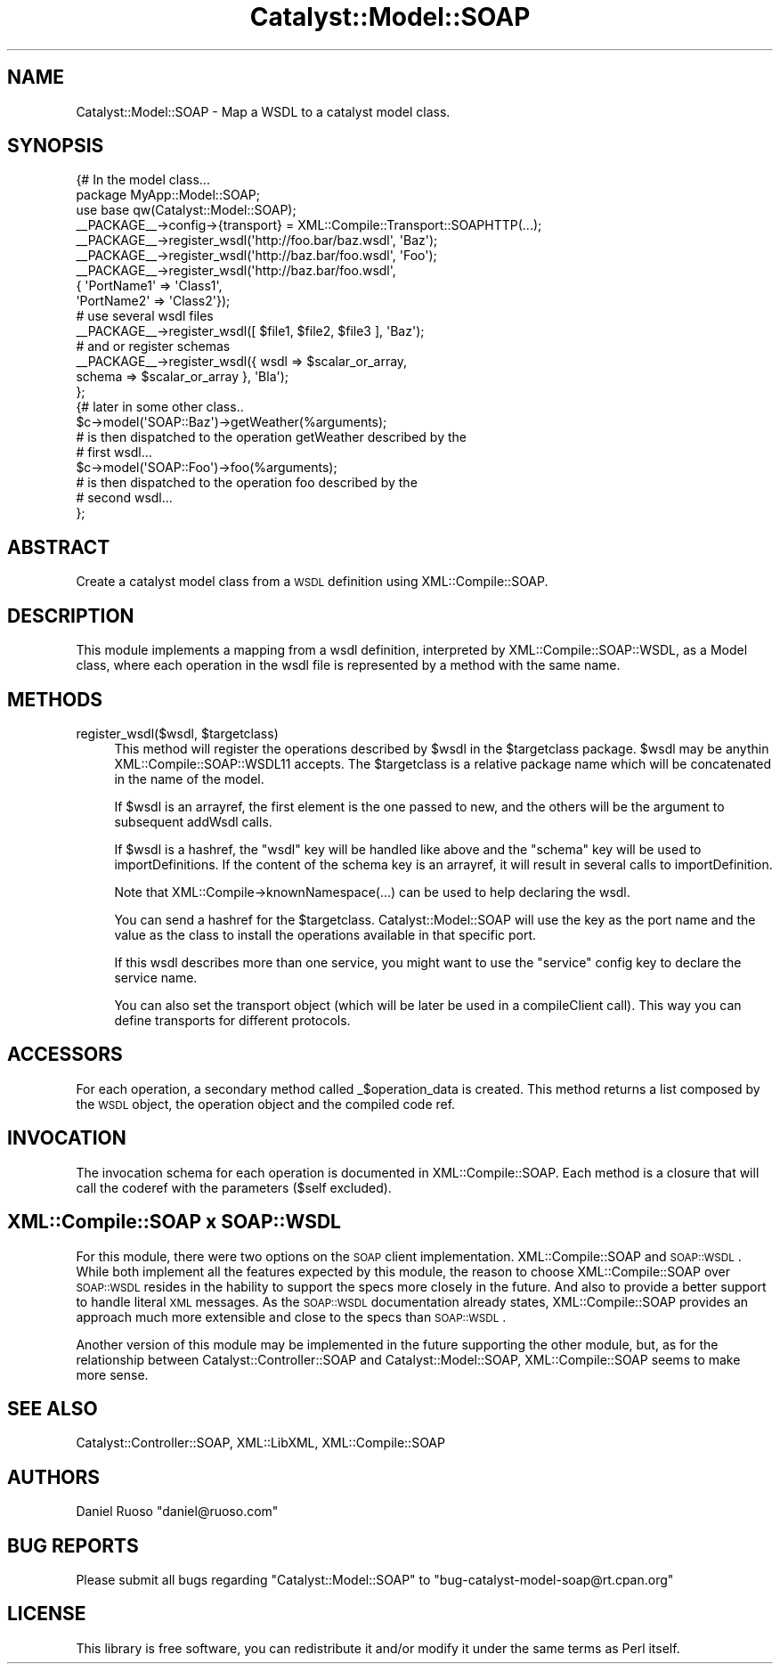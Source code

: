 .\" Automatically generated by Pod::Man 2.1801 (Pod::Simple 3.05)
.\"
.\" Standard preamble:
.\" ========================================================================
.de Sp \" Vertical space (when we can't use .PP)
.if t .sp .5v
.if n .sp
..
.de Vb \" Begin verbatim text
.ft CW
.nf
.ne \\$1
..
.de Ve \" End verbatim text
.ft R
.fi
..
.\" Set up some character translations and predefined strings.  \*(-- will
.\" give an unbreakable dash, \*(PI will give pi, \*(L" will give a left
.\" double quote, and \*(R" will give a right double quote.  \*(C+ will
.\" give a nicer C++.  Capital omega is used to do unbreakable dashes and
.\" therefore won't be available.  \*(C` and \*(C' expand to `' in nroff,
.\" nothing in troff, for use with C<>.
.tr \(*W-
.ds C+ C\v'-.1v'\h'-1p'\s-2+\h'-1p'+\s0\v'.1v'\h'-1p'
.ie n \{\
.    ds -- \(*W-
.    ds PI pi
.    if (\n(.H=4u)&(1m=24u) .ds -- \(*W\h'-12u'\(*W\h'-12u'-\" diablo 10 pitch
.    if (\n(.H=4u)&(1m=20u) .ds -- \(*W\h'-12u'\(*W\h'-8u'-\"  diablo 12 pitch
.    ds L" ""
.    ds R" ""
.    ds C` ""
.    ds C' ""
'br\}
.el\{\
.    ds -- \|\(em\|
.    ds PI \(*p
.    ds L" ``
.    ds R" ''
'br\}
.\"
.\" Escape single quotes in literal strings from groff's Unicode transform.
.ie \n(.g .ds Aq \(aq
.el       .ds Aq '
.\"
.\" If the F register is turned on, we'll generate index entries on stderr for
.\" titles (.TH), headers (.SH), subsections (.SS), items (.Ip), and index
.\" entries marked with X<> in POD.  Of course, you'll have to process the
.\" output yourself in some meaningful fashion.
.ie \nF \{\
.    de IX
.    tm Index:\\$1\t\\n%\t"\\$2"
..
.    nr % 0
.    rr F
.\}
.el \{\
.    de IX
..
.\}
.\"
.\" Accent mark definitions (@(#)ms.acc 1.5 88/02/08 SMI; from UCB 4.2).
.\" Fear.  Run.  Save yourself.  No user-serviceable parts.
.    \" fudge factors for nroff and troff
.if n \{\
.    ds #H 0
.    ds #V .8m
.    ds #F .3m
.    ds #[ \f1
.    ds #] \fP
.\}
.if t \{\
.    ds #H ((1u-(\\\\n(.fu%2u))*.13m)
.    ds #V .6m
.    ds #F 0
.    ds #[ \&
.    ds #] \&
.\}
.    \" simple accents for nroff and troff
.if n \{\
.    ds ' \&
.    ds ` \&
.    ds ^ \&
.    ds , \&
.    ds ~ ~
.    ds /
.\}
.if t \{\
.    ds ' \\k:\h'-(\\n(.wu*8/10-\*(#H)'\'\h"|\\n:u"
.    ds ` \\k:\h'-(\\n(.wu*8/10-\*(#H)'\`\h'|\\n:u'
.    ds ^ \\k:\h'-(\\n(.wu*10/11-\*(#H)'^\h'|\\n:u'
.    ds , \\k:\h'-(\\n(.wu*8/10)',\h'|\\n:u'
.    ds ~ \\k:\h'-(\\n(.wu-\*(#H-.1m)'~\h'|\\n:u'
.    ds / \\k:\h'-(\\n(.wu*8/10-\*(#H)'\z\(sl\h'|\\n:u'
.\}
.    \" troff and (daisy-wheel) nroff accents
.ds : \\k:\h'-(\\n(.wu*8/10-\*(#H+.1m+\*(#F)'\v'-\*(#V'\z.\h'.2m+\*(#F'.\h'|\\n:u'\v'\*(#V'
.ds 8 \h'\*(#H'\(*b\h'-\*(#H'
.ds o \\k:\h'-(\\n(.wu+\w'\(de'u-\*(#H)/2u'\v'-.3n'\*(#[\z\(de\v'.3n'\h'|\\n:u'\*(#]
.ds d- \h'\*(#H'\(pd\h'-\w'~'u'\v'-.25m'\f2\(hy\fP\v'.25m'\h'-\*(#H'
.ds D- D\\k:\h'-\w'D'u'\v'-.11m'\z\(hy\v'.11m'\h'|\\n:u'
.ds th \*(#[\v'.3m'\s+1I\s-1\v'-.3m'\h'-(\w'I'u*2/3)'\s-1o\s+1\*(#]
.ds Th \*(#[\s+2I\s-2\h'-\w'I'u*3/5'\v'-.3m'o\v'.3m'\*(#]
.ds ae a\h'-(\w'a'u*4/10)'e
.ds Ae A\h'-(\w'A'u*4/10)'E
.    \" corrections for vroff
.if v .ds ~ \\k:\h'-(\\n(.wu*9/10-\*(#H)'\s-2\u~\d\s+2\h'|\\n:u'
.if v .ds ^ \\k:\h'-(\\n(.wu*10/11-\*(#H)'\v'-.4m'^\v'.4m'\h'|\\n:u'
.    \" for low resolution devices (crt and lpr)
.if \n(.H>23 .if \n(.V>19 \
\{\
.    ds : e
.    ds 8 ss
.    ds o a
.    ds d- d\h'-1'\(ga
.    ds D- D\h'-1'\(hy
.    ds th \o'bp'
.    ds Th \o'LP'
.    ds ae ae
.    ds Ae AE
.\}
.rm #[ #] #H #V #F C
.\" ========================================================================
.\"
.IX Title "Catalyst::Model::SOAP 3pm"
.TH Catalyst::Model::SOAP 3pm "2009-05-29" "perl v5.10.0" "User Contributed Perl Documentation"
.\" For nroff, turn off justification.  Always turn off hyphenation; it makes
.\" way too many mistakes in technical documents.
.if n .ad l
.nh
.SH "NAME"
Catalyst::Model::SOAP \- Map a WSDL to a catalyst model class.
.SH "SYNOPSIS"
.IX Header "SYNOPSIS"
.Vb 3
\&  {# In the model class...
\&      package MyApp::Model::SOAP;
\&      use base qw(Catalyst::Model::SOAP);
\&
\&      _\|_PACKAGE_\|_\->config\->{transport} = XML::Compile::Transport::SOAPHTTP(...);
\&
\&      _\|_PACKAGE_\|_\->register_wsdl(\*(Aqhttp://foo.bar/baz.wsdl\*(Aq, \*(AqBaz\*(Aq);
\&      _\|_PACKAGE_\|_\->register_wsdl(\*(Aqhttp://baz.bar/foo.wsdl\*(Aq, \*(AqFoo\*(Aq);
\&      _\|_PACKAGE_\|_\->register_wsdl(\*(Aqhttp://baz.bar/foo.wsdl\*(Aq,
\&                                 { \*(AqPortName1\*(Aq => \*(AqClass1\*(Aq,
\&                                   \*(AqPortName2\*(Aq => \*(AqClass2\*(Aq});
\&
\&      # use several wsdl files
\&      _\|_PACKAGE_\|_\->register_wsdl([ $file1, $file2, $file3 ], \*(AqBaz\*(Aq);
\&
\&      # and or register schemas
\&      _\|_PACKAGE_\|_\->register_wsdl({ wsdl => $scalar_or_array,
\&            schema => $scalar_or_array }, \*(AqBla\*(Aq);
\&  };
\&  {# later in some other class..
\&     $c\->model(\*(AqSOAP::Baz\*(Aq)\->getWeather(%arguments);
\&     # is then dispatched to the operation getWeather described by the
\&     # first wsdl...
\&     $c\->model(\*(AqSOAP::Foo\*(Aq)\->foo(%arguments);
\&     # is then dispatched to the operation foo described by the
\&     # second wsdl...
\&  };
.Ve
.SH "ABSTRACT"
.IX Header "ABSTRACT"
Create a catalyst model class from a \s-1WSDL\s0 definition using
XML::Compile::SOAP.
.SH "DESCRIPTION"
.IX Header "DESCRIPTION"
This module implements a mapping from a wsdl definition, interpreted
by XML::Compile::SOAP::WSDL, as a Model class, where each operation in
the wsdl file is represented by a method with the same name.
.SH "METHODS"
.IX Header "METHODS"
.ie n .IP "register_wsdl($wsdl, $targetclass)" 4
.el .IP "register_wsdl($wsdl, \f(CW$targetclass\fR)" 4
.IX Item "register_wsdl($wsdl, $targetclass)"
This method will register the operations described by \f(CW$wsdl\fR in the
\&\f(CW$targetclass\fR package. \f(CW$wsdl\fR may be anythin XML::Compile::SOAP::WSDL11
accepts. The \f(CW$targetclass\fR is a relative package name which will be
concatenated in the name of the model.
.Sp
If \f(CW$wsdl\fR is an arrayref, the first element is the one passed to new,
and the others will be the argument to subsequent addWsdl calls.
.Sp
If \f(CW$wsdl\fR is a hashref, the \*(L"wsdl\*(R" key will be handled like above and
the \*(L"schema\*(R" key will be used to importDefinitions. If the content of
the schema key is an arrayref, it will result in several calls to
importDefinition.
.Sp
Note that XML::Compile\->knownNamespace(...) can be used to help
declaring the wsdl.
.Sp
You can send a hashref for the \f(CW$targetclass\fR. Catalyst::Model::SOAP
will use the key as the port name and the value as the class to
install the operations available in that specific port.
.Sp
If this wsdl describes more than one service, you might want to use
the \*(L"service\*(R" config key to declare the service name.
.Sp
You can also set the transport object (which will be later be used in
a compileClient call). This way you can define transports for
different protocols.
.SH "ACCESSORS"
.IX Header "ACCESSORS"
For each operation, a secondary method called _$operation_data is
created. This method returns a list composed by the \s-1WSDL\s0 object, the
operation object and the compiled code ref.
.SH "INVOCATION"
.IX Header "INVOCATION"
The invocation schema for each operation is documented in
XML::Compile::SOAP. Each method is a closure that will call the
coderef with the parameters ($self excluded).
.SH "XML::Compile::SOAP x SOAP::WSDL"
.IX Header "XML::Compile::SOAP x SOAP::WSDL"
For this module, there were two options on the \s-1SOAP\s0 client
implementation. XML::Compile::SOAP and \s-1SOAP::WSDL\s0. While both
implement all the features expected by this module, the reason to
choose XML::Compile::SOAP over \s-1SOAP::WSDL\s0 resides in the hability to
support the specs more closely in the future. And also to provide a
better support to handle literal \s-1XML\s0 messages. As the \s-1SOAP::WSDL\s0
documentation already states, XML::Compile::SOAP provides an approach
much more extensible and close to the specs than \s-1SOAP::WSDL\s0.
.PP
Another version of this module may be implemented in the future
supporting the other module, but, as for the relationship between
Catalyst::Controller::SOAP and Catalyst::Model::SOAP,
XML::Compile::SOAP seems to make more sense.
.SH "SEE ALSO"
.IX Header "SEE ALSO"
Catalyst::Controller::SOAP, XML::LibXML, XML::Compile::SOAP
.SH "AUTHORS"
.IX Header "AUTHORS"
Daniel Ruoso \f(CW\*(C`daniel@ruoso.com\*(C'\fR
.SH "BUG REPORTS"
.IX Header "BUG REPORTS"
Please submit all bugs regarding \f(CW\*(C`Catalyst::Model::SOAP\*(C'\fR to
\&\f(CW\*(C`bug\-catalyst\-model\-soap@rt.cpan.org\*(C'\fR
.SH "LICENSE"
.IX Header "LICENSE"
This library is free software, you can redistribute it and/or modify
it under the same terms as Perl itself.
